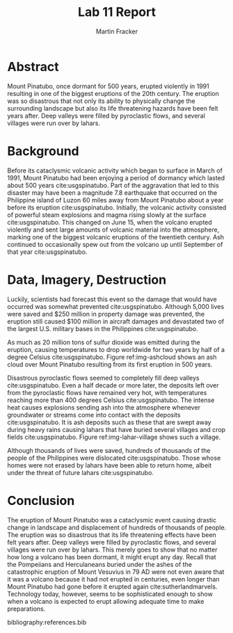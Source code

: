 #+TITLE: Lab 11 Report
#+AUTHOR: Martin Fracker
#+OPTIONS: toc:nil num:nil
#+LATEX_HEADER: \usepackage[margin=1in]{geometry}
#+LATEX_HEADER: \bibliographystyle{plain}
#+LATEX_HEADER: \usepackage{setspace}
#+LATEX_HEADER: \doublespacing

* Abstract
Mount Pinatubo, once dormant for 500 years, erupted violently in 1991 resulting
in one of the biggest eruptions of the 20th century. The eruption was so
disastrous that not only its ability to physically change the surrounding
landscape but also its life threatening hazards have been felt years after. Deep
valleys were filled by pyroclastic flows, and several villages were run over by
lahars.
* Background
Before its cataclysmic volcanic activity which began to surface in March of
1991, Mount Pinatubo had been enjoying a period of dormancy which lasted about 500
years cite:usgspinatubo. Part of the aggravation that led to this disaster may
have been a magnitude 7.8 earthquake that occurred on the Philippine island of
Luzon 60 miles away from Mount Pinatubo about a year before its eruption
cite:usgspinatubo. Initially, the volcanic activity consisted of powerful steam
explosions and magma rising slowly at the surface cite:usgspinatubo. This
changed on June 15, when the volcano erupted violently and sent large amounts of
volcanic material into the atmosphere, marking one of the biggest volcanic
eruptions of the twentieth century. Ash continued to occasionally spew out
from the volcano up until September of that year cite:usgspinatubo.
* Data, Imagery, Destruction
Luckily, scientists had forecast this event so the damage that would have
occurred was somewhat prevented cite:usgspinatubo. Although 5,000 lives were
saved and $250 million in property damage was prevented, the eruption still
caused $100 million in aircraft damages and devastated two of the largest
U.S. military bases in the Philippines cite:usgspinatubo.

As much as 20 million tons of sulfur dioxide was emitted during the eruption,
causing temperatures to drop worldwide for two years by half of a degree Celsius
cite:usgspinatubo. Figure ref:img-ashcloud shows an ash cloud over Mount
Pinatubo resulting from its first eruption in 500 years.

Disastrous pyroclastic flows seemed to completely fill deep valleys
cite:usgspinatubo. Even a half decade or more later, the deposits left over from
the pyroclastic flows have remained very hot, with temperatures reaching more
than 400 degrees Celsius cite:usgspinatubo. The intense heat causes explosions
sending ash into the atmosphere whenever groundwater or streams come into
contact with the deposits cite:usgspinatubo. It is ash deposits such as these
that are swept away during heavy rains causing lahars that have buried several
villages and crop fields cite:usgspinatubo. Figure ref:img-lahar-village shows
such a village.

Although thousands of lives were saved, hundreds of thousands of the people of
the Philippines were dislocated cite:usgspinatubo. Those whose homes were not
erased by lahars have been able to return home, albeit under the threat of
future lahars cite:usgspinatubo.

#+CAPTION: The ash cloud emitted by Mount Pinatubo on June 12, 1991, the date marking its first eruption in centuries.
#+TBLNAME: img-ashcloud
#+ATTR_LATEX: :width 400px
[[./images/pinatubo-ash-cloud.jpg]]

#+CAPTION: A small village buried by a lahar.
#+TBLNAME: img-lahar-village
#+ATTR_LATEX: :width 239px
[[./images/pinatubo-village-buried.jpg]]

* Conclusion
The eruption of Mount Pinatubo was a cataclysmic event causing drastic change in
landscape and displacement of hundreds of thousands of people. The eruption was
so disastrous that its life threatening effects have been felt years after. Deep
valleys were filled by pyroclastic flows, and several villages were run over by
lahars. This merely goes to show that no matter how long a volcano has been
dormant, it might erupt any day. Recall that the Pompeiians and Herculaneans
buried under the ashes of the catastrophic eruption of Mount Vesuvius in 79 AD
were not even aware that it was a volcano because it had not erupted in
centuries, even longer than Mount Pinatubo had gone before it erupted again
cite:sutherlandmarvels. Technology today, however, seems to be sophisticated
enough to show when a volcano is expected to erupt allowing adequate time to
make preparations.  

bibliography:references.bib

